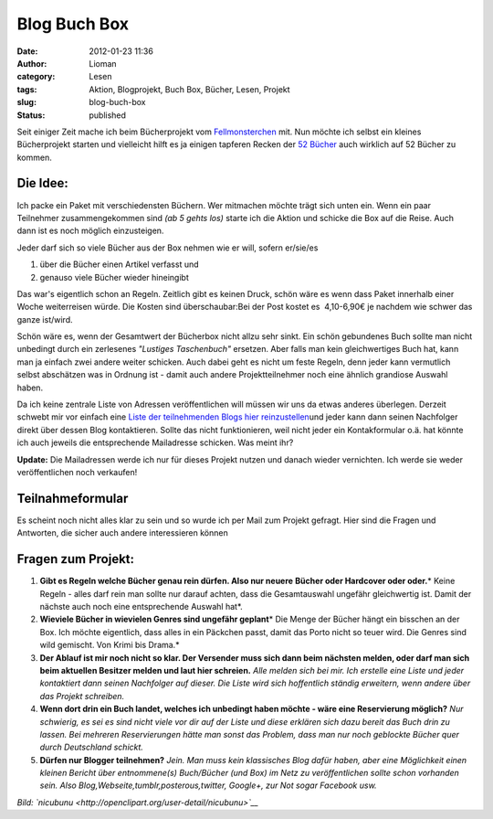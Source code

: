 Blog Buch Box
#############
:date: 2012-01-23 11:36
:author: Lioman
:category: Lesen
:tags: Aktion, Blogprojekt, Buch Box, Bücher, Lesen, Projekt
:slug: blog-buch-box
:status: published

Seit einiger Zeit mache ich beim Bücherprojekt vom
`Fellmonsterchen <https://monstermeute.wordpress.com>`__ mit. Nun möchte
ich selbst ein kleines Bücherprojekt starten und vielleicht hilft es ja
einigen tapferen Recken der `52
Bücher <http://www.lioman.de/tag/52-buecher/>`__ auch wirklich auf 52
Bücher zu kommen.

Die Idee:
---------

|image0|\ Ich packe ein Paket mit verschiedensten Büchern. Wer mitmachen
möchte trägt sich unten ein. Wenn ein paar Teilnehmer zusammengekommen
sind *(ab 5 gehts los)* starte ich die Aktion und schicke die Box auf
die Reise. Auch dann ist es noch möglich einzusteigen.

Jeder darf sich so viele Bücher aus der Box nehmen wie er will, sofern
er/sie/es

#. über die Bücher einen Artikel verfasst und
#. genauso viele Bücher wieder hineingibt

Das war's eigentlich schon an Regeln. Zeitlich gibt es keinen Druck,
schön wäre es wenn dass Paket innerhalb einer Woche weiterreisen würde.
Die Kosten sind überschaubar:Bei der Post kostet es  4,10-6,90€ je
nachdem wie schwer das ganze ist/wird.

Schön wäre es, wenn der Gesamtwert der Bücherbox nicht allzu sehr sinkt.
Ein schön gebundenes Buch sollte man nicht unbedingt durch ein
zerlesenes *"Lustiges Taschenbuch"* ersetzen. Aber falls man kein
gleichwertiges Buch hat, kann man ja einfach zwei andere weiter
schicken. Auch dabei geht es nicht um feste Regeln, denn jeder kann
vermutlich selbst abschätzen was in Ordnung ist - damit auch andere
Projektteilnehmer noch eine ähnlich grandiose Auswahl haben.

Da ich keine zentrale Liste von Adressen veröffentlichen will müssen wir
uns da etwas anderes überlegen. Derzeit schwebt mir vor einfach eine
`Liste der teilnehmenden Blogs hier
reinzustellen <http://www.lioman.de/2012/02/die-buecherbox-besucht/>`__\ und
jeder kann dann seinen Nachfolger direkt über dessen Blog kontaktieren.
Sollte das nicht funktionieren, weil nicht jeder ein Kontakformular o.ä.
hat könnte ich auch jeweils die entsprechende Mailadresse schicken. Was
meint ihr?

**Update:** Die Mailadressen werde ich nur für dieses Projekt nutzen und
danach wieder vernichten. Ich werde sie weder veröffentlichen noch
verkaufen!

Teilnahmeformular
-----------------

Es scheint noch nicht alles klar zu sein und so wurde ich per Mail zum
Projekt gefragt. Hier sind die Fragen und Antworten, die sicher auch
andere interessieren können

Fragen zum Projekt:
-------------------

#. **Gibt es Regeln welche Bücher genau rein dürfen. Also nur neuere**
   **Bücher oder Hardcover oder oder.**\ *
   Keine Regeln - alles darf rein man sollte nur darauf achten, dass die
   Gesamtauswahl ungefähr gleichwertig ist. Damit der nächste auch noch
   eine entsprechende Auswahl hat*.
#. **Wieviele Bücher in wievielen Genres sind ungefähr geplant**\ *
   Die Menge der Bücher hängt ein bisschen an der Box. Ich möchte
   eigentlich, dass alles in ein Päckchen passt, damit das Porto nicht
   so teuer wird. Die Genres sind wild gemischt. Von Krimi bis Drama.*
#. **Der Ablauf ist mir noch nicht so klar. Der Versender muss sich dann
   beim nächsten melden, oder darf man sich beim aktuellen Besitzer
   melden und laut hier schreien.**
   *Alle melden sich bei mir. Ich erstelle eine Liste und jeder
   kontaktiert dann seinen Nachfolger auf dieser. Die Liste wird sich
   hoffentlich ständig erweitern, wenn andere über das Projekt
   schreiben.*
#. **Wenn dort drin ein Buch landet, welches ich unbedingt haben möchte
   - wäre eine Reservierung möglich?**
   *Nur schwierig, es sei es sind nicht viele vor dir auf der Liste und
   diese erklären sich dazu bereit das Buch drin zu lassen. Bei mehreren
   Reservierungen hätte man sonst das Problem, dass man nur noch
   geblockte Bücher quer durch Deutschland schickt.*
#. **Dürfen nur Blogger teilnehmen?**
   *Jein. Man muss kein klassisches Blog dafür haben, aber eine
   Möglichkeit einen kleinen Bericht über entnommene(s) Buch/Bücher (und
   Box) im Netz zu veröffentlichen sollte schon vorhanden sein. Also
   Blog,Webseite,tumblr,posterous,twitter, Google+, zur Not sogar
   Facebook usw.*

*Bild: `nicubunu <http://openclipart.org/user-detail/nicubunu>`__*

.. |image0| image:: {filename}/images/book_box.png
   :class: alignright size-full wp-image-4343
   :width: 200px
   :height: 200px
   :target: {filename}/images/book_box.png
